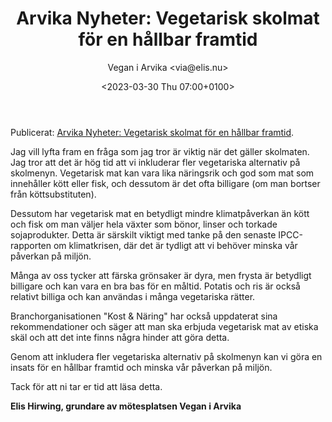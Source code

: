 #+OPTIONS: timestamp:nil

#+AUTHOR: Vegan i Arvika <via@elis.nu>
#+DATE: <2023-03-30 Thu 07:00+0100>
#+EMAIL: via@hirwing.se
#+TITLE: Arvika Nyheter: Vegetarisk skolmat för en hållbar framtid

Publicerat: [[https://www.arvikanyheter.se/2023/03/30/vegetarisk-skolmat-for-en-hallbar-framtid-7baa0/][Arvika Nyheter: Vegetarisk skolmat för en hållbar framtid]].

Jag vill lyfta fram en fråga som jag tror är viktig när det gäller
skolmaten. Jag tror att det är hög tid att vi inkluderar fler vegetariska
alternativ på skolmenyn. Vegetarisk mat kan vara lika näringsrik och god som
mat som innehåller kött eller fisk, och dessutom är det ofta billigare (om
man bortser från köttsubstituten).

Dessutom har vegetarisk mat en betydligt mindre klimatpåverkan än kött och
fisk om man väljer hela växter som bönor, linser och torkade
sojaprodukter. Detta är särskilt viktigt med tanke på den senaste
IPCC-rapporten om klimatkrisen, där det är tydligt att vi behöver minska vår
påverkan på miljön.

Många av oss tycker att färska grönsaker är dyra, men frysta är betydligt
billigare och kan vara en bra bas för en måltid. Potatis och ris är också
relativt billiga och kan användas i många vegetariska rätter.

Branchorganisationen "Kost & Näring" har också uppdaterat sina
rekommendationer och säger att man ska erbjuda vegetarisk mat av etiska skäl
och att det inte finns några hinder att göra detta.

Genom att inkludera fler vegetariska alternativ på skolmenyn kan vi göra en
insats för en hållbar framtid och minska vår påverkan på miljön.

Tack för att ni tar er tid att läsa detta.

*Elis Hirwing, grundare av mötesplatsen Vegan i Arvika*
